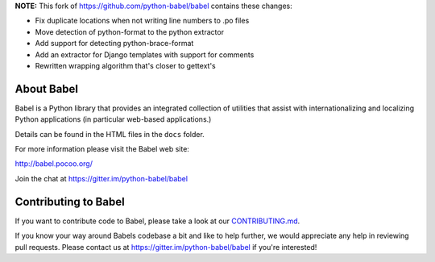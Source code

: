 **NOTE:** This fork of https://github.com/python-babel/babel contains these changes:

* Fix duplicate locations when not writing line numbers to .po files
* Move detection of python-format to the python extractor
* Add support for detecting python-brace-format
* Add an extractor for Django templates with support for comments
* Rewritten wrapping algorithm that's closer to gettext's

About Babel
===========

Babel is a Python library that provides an integrated collection of
utilities that assist with internationalizing and localizing Python
applications (in particular web-based applications.)

Details can be found in the HTML files in the ``docs`` folder.

For more information please visit the Babel web site:

http://babel.pocoo.org/

Join the chat at https://gitter.im/python-babel/babel

Contributing to Babel
=====================

If you want to contribute code to Babel, please take a look at our
`CONTRIBUTING.md <https://github.com/python-babel/babel/blob/master/CONTRIBUTING.md>`__.

If you know your way around Babels codebase a bit and like to help
further, we would appreciate any help in reviewing pull requests. Please
contact us at https://gitter.im/python-babel/babel if you're interested!
